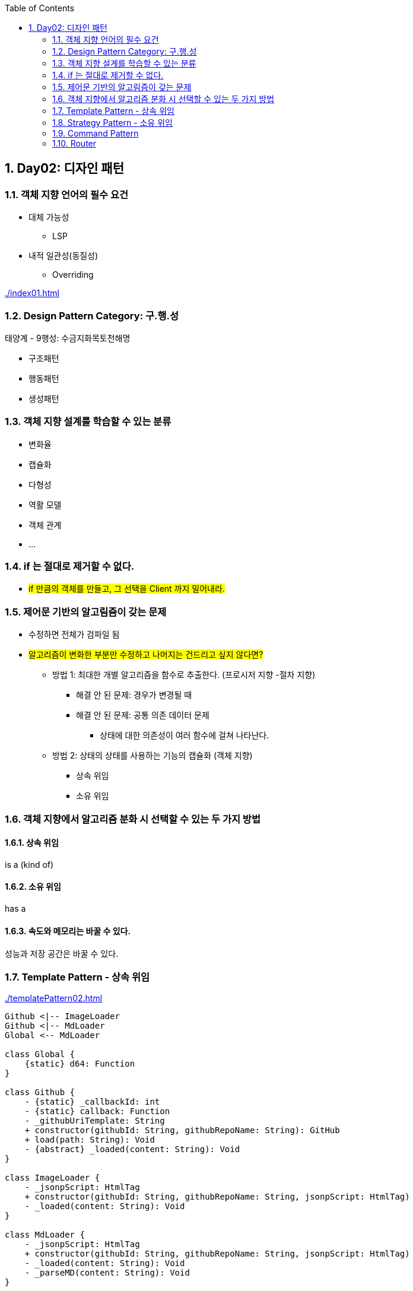 :toc:
:numbered:

== Day02: 디자인 패턴
ifndef::imagesdir:[:imagesdir: .]

=== 객체 지향 언어의 필수 요건

* 대체 가능성
** LSP
* 내적 일관성(동질성)
** Overriding

link:{imagesdir}/index01.html[]

=== Design Pattern Category: 구.행.성

태양계 - 9행성: 수금지화목토천해명

* 구조패턴
* 행동패턴
* 생성패턴

=== 객체 지향 설계를 학습할 수 있는 분류

* 변화율
* 캡슐화
* 다형성
* 역활 모델
* 객체 관계
* ...

=== if 는 절대로 제거할 수 없다.

* #if 만큼의 객체를 만들고, 그 선택을 Client 까지 밀어내라.#

=== 제어문 기반의 알고림즘이 갖는 문제

* 수정하면 전체가 검파일 됨
* #알고리즘이 변화한 부분만 수정하고 나머지는 건드리고 싶지 않다면?#
** 방법 1: 최대한 개별 알고리즘을 함수로 추출한다. (프로시저 지향 -절차 지향)
*** 해결 안 된 문제: 경우가 변경될 때
*** 해결 안 된 문제: 공통 의존 데이터 문제
**** 상태에 대한 의존성이 여러 함수에 걸쳐 나타난다.
** 방법 2: 상태의 상태를 사용하는 기능의 캡슐화 (객체 지향)
*** 상속 위임
*** 소유 위임

=== 객체 지향에서 알고리즘 분화 시 선택할 수 있는 두 가지 방법

==== 상속 위임

is a (kind of)

==== 소유 위임

has a

==== 속도와 메모리는 바꿀 수 있다.

성능과 저장 공간은 바꿀 수 있다.

=== Template Pattern - 상속 위임

link:{imagesdir}/templatePattern02.html[]

[plantuml, templatePattern_class, png]
.....
Github <|-- ImageLoader
Github <|-- MdLoader
Global <-- MdLoader

class Global {
    {static} d64: Function
}

class Github {
    - {static} _callbackId: int
    - {static} callback: Function
    - _githubUriTemplate: String
    + constructor(githubId: String, githubRepoName: String): GitHub
    + load(path: String): Void
    - {abstract} _loaded(content: String): Void
}

class ImageLoader {
    - _jsonpScript: HtmlTag
    + constructor(githubId: String, githubRepoName: String, jsonpScript: HtmlTag)
    - _loaded(content: String): Void
}

class MdLoader {
    - _jsonpScript: HtmlTag
    + constructor(githubId: String, githubRepoName: String, jsonpScript: HtmlTag)
    - _loaded(content: String): Void
    - _parseMD(content: String): Void
}
.....

[plantuml, templatePattern_sequence, png]
.....
actor client
participant s75img <<ImageLoader>>
participant s75md <<MdLoader>>

client -> s75img: constructor(githubId, githubRepoName, jsonpScript): ImageLoader
activate s75img
return s75img

client -> s75img: load(path): Void
activate s75img
    s75img -> s75img: _load(content): Void
    activate s75img
    deactivate s75img
deactivate s75img

client -> s75md: constructor(githubId, githubRepoName, jsonpScript): ImageLoader
activate s75md
return s75md

client -> s75md: load(path): Void
activate s75md
    s75md -> s75md: _load(content): Void
    activate s75md
        s75md -> s75md: _parseMD(content): Void
        activate s75md
            s75md -> Global: d64(content: String): String
            activate Global
            s75md <- Global: decodeURIComponent: String
            deactivate Global
        deactivate s75md
    deactivate s75md
deactivate s75md
.....

=== Strategy Pattern - 소유 위임

link:{imagesdir}/strategyPattern03.html[]

[plantuml, strategyPattern_class, png]
.....
class Global {
    {static} d64: Function
    {static} parseMD(content: String): String
    {static} getHtmlTagUsingHtmlTagId: HtmlTag
    {static} imgParser: Function
    {static} mdParser: Function
}

class Github {
    - {static} _callbackId: int
    - {static} callback: Function
    - _githubUriTemplate: String
    + constructor(githubId: String, githubRepoName: String): GitHub
    + load(path: String): Void
    + parser(parser: Function): Setter
}
.....

[plantuml, strategyPattern_sequence, png]
.....
actor client

client -> gitHub: constructor(githubId, githubRepoName): Github
activate gitHub
return gitHub

client -> gitHub: parser(imgParser): Setter
activate gitHub
deactivate gitHub

client -> gitHub: load(path): Void
activate gitHub
deactivate gitHub

client -> gitHub: parser(mdParser): Setter
activate gitHub
deactivate gitHub

client -> gitHub: load(path): Void
ctivate gitHub
deactivate gitHub
.....

=== Command Pattern

전략 패턴의 발전형

* Comand
** 전략 객체 & 전략이 사용하는 인자들을 묶어서 하나의 커맨드 객체로 만들어 사용

link:{imagesdir}/commandPattern04.html[]

[plantuml, commandPattern_class, png]
.....
Github -> Command

class Global {
    {static} d64: Function
    {static} parseMD(content: String): String
    {static} getHtmlTagUsingHtmlTagId: HtmlTag
    {static} imgParser: Function
    {static} mdParser: Function
}

class Github {
    - {static} _callbackId: int
    - {static} callback: Function
    - _githubUriTemplate: String
    - _command: Command
    + constructor(githubId: String, githubRepoName: String): GitHub
    + load(path: String): Void
    + command(command: Command): Setter
}

class Command {
    - _parser: Function
    - _args: Array
    + constructor(parser: Function, args: Array)
    + parser: Getter
    + args: Getter
}
.....

[plantuml, commandPattern_sequence, png]
.....
actor client
participant gitHub <<Github>>
participant imgCommand <<Command>>
participant mdCommand <<Command>>

client -> gitHub: constructor(githubId: String, githubRepoName: String): Github
activate gitHub
return gitHub

client -> imgCommand: constructor(imgParser: Function, args: Array): Command
activate imgCommand
return imgCommand

client -> gitHub: command(imgCommand: Command): Setter
activate gitHub
deactivate gitHub

client -> gitHub: load(path): Void
activate gitHub
deactivate gitHub

client -> mdCommand: constructor(mdParser: Function, args: Array): Command
activate mdCommand
return mdCommand

client -> gitHub: command(mdCommand: Command): Setter
activate gitHub
deactivate gitHub

client -> gitHub: load(path): Void
activate gitHub
deactivate gitHub
.....

=== Router

Router: 경로 + 경로 해석기

link:{imagesdir}/router05.html[]

[plantuml, router_class, png]
.....
Github -> Command
Loader -> Command
Loader -> Github

class Global {
    {static} d64: Function
    {static} parseMD(content: String): String
    {static} getHtmlTagUsingHtmlTagId: HtmlTag
    {static} imgParser: Function
    {static} mdParser: Function
}

class Github {
    - {static} _callbackId: int
    - {static} callback: Function
    - _githubUriTemplate: String
    - _command: Command
    + constructor(githubId: String, githubRepoName: String): GitHub
    + load(path: String): Void
    + command(command: Command): Setter
}

class Command {
    - _parser: Function
    - _args: Array
    + constructor(parser: Function, args: Array)
    + parser: Getter
    + args: Getter
}

class Loader {
    - _github: Github
    - _router: Map
    + constructor(githubId: String, githubRepoName: String): Loader
    + add(ext: String, command: Command): Void
    + load(path: String): Void
}
.....

[plantuml, router_sequence, png]
.....
actor client
participant loader <<Loader>>
participant github <<Github>>
participant imgCommand <<Command>>
participant mdCommand <<Command>>

client -> loader: constructor(githubId: String, githubRepoName: String): Loader
activate loader
    loader -> github: constructor(githubId: String, githubRepoName: String): GitHub
    activate github
    loader <- github: gitHub: GitHub
    deactivate github
return loader

client -> imgCommand: constructor(imgParser: Function, args: Array): Command
activate imgCommand
return imgCommand

client -> loader: add(ext: String, imgCommand: Command
activate loader
deactivate loader

client -> loader: load(path: String): Void
activate loader
    loader -> github: command(command: Command): Setter
    activate github
    deactivate github
    loader -> github: load(path: String): Void
    activate github
        github -> imgCommand: parser(content: String, args: Array): Void
        activate imgCommand
        deactivate imgCommand
    deactivate github
deactivate loader

client -> mdCommand: constructor(mdParser: Function, args: Array): Command
activate mdCommand
return mdCommand

client -> loader: add(ext: String, mdCommand: Command): Void
activate loader
deactivate loader

client -> loader: load(path: String): Void
activate loader
    loader -> github: command(command: Command): Setter
    activate github
    deactivate github
    loader -> github: load(path: String): Void
    activate github
        github -> mdCommand: parser(content: String, args: Array): Void
        activate mdCommand
        deactivate mdCommand
    deactivate github
deactivate loader
.....